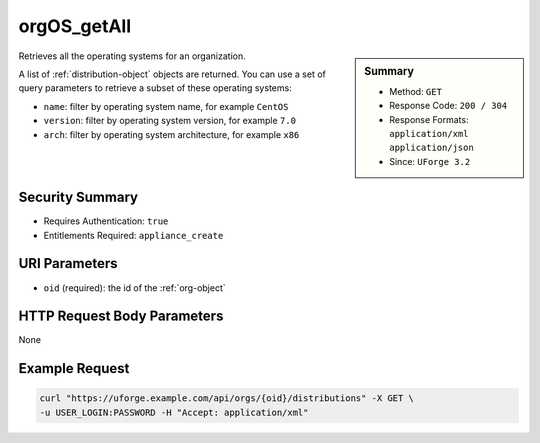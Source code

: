 .. Copyright FUJITSU LIMITED 2019

.. _orgOS-getAll:

orgOS_getAll
------------

.. function:: GET /orgs/{oid}/distributions

.. sidebar:: Summary

	* Method: ``GET``
	* Response Code: ``200 / 304``
	* Response Formats: ``application/xml`` ``application/json``
	* Since: ``UForge 3.2``

Retrieves all the operating systems for an organization. 

A list of :ref:`distribution-object` objects are returned. You can use a set of query parameters to retrieve a subset of these operating systems: 

 

- ``name``: filter by operating system name, for example ``CentOS`` 

- ``version``: filter by operating system version, for example ``7.0`` 

- ``arch``: filter by operating system architecture, for example ``x86``

Security Summary
~~~~~~~~~~~~~~~~

* Requires Authentication: ``true``
* Entitlements Required: ``appliance_create``

URI Parameters
~~~~~~~~~~~~~~

* ``oid`` (required): the id of the :ref:`org-object`

HTTP Request Body Parameters
~~~~~~~~~~~~~~~~~~~~~~~~~~~~

None

Example Request
~~~~~~~~~~~~~~~

.. code-block:: bash

	curl "https://uforge.example.com/api/orgs/{oid}/distributions" -X GET \
	-u USER_LOGIN:PASSWORD -H "Accept: application/xml"

.. seealso::

	 * :ref:`distribution-object`
	 * :ref:`license-object`
	 * :ref:`org-object`
	 * :ref:`orgCompany-getAll`
	 * :ref:`orgMember-getAll`
	 * :ref:`orgMember-remove`
	 * :ref:`orgMember-update`
	 * :ref:`orgOSWindows-add`
	 * :ref:`orgOSWindows-delete`
	 * :ref:`orgOSWindows-getAll`
	 * :ref:`orgOS-add`
	 * :ref:`orgOS-update`
	 * :ref:`org-create`
	 * :ref:`org-get`
	 * :ref:`org-getAll`
	 * :ref:`user-object`
